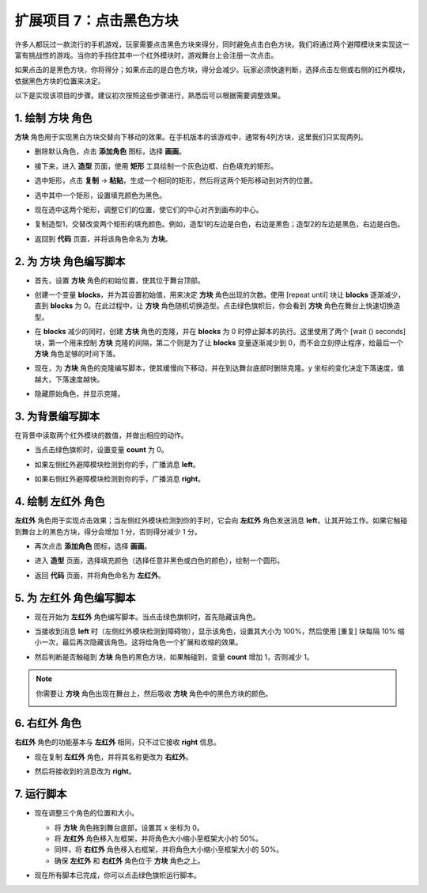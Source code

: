 .. _sc_tap_tile:


扩展项目 7：点击黑色方块
==========================================

许多人都玩过一款流行的手机游戏，玩家需要点击黑色方块来得分，同时避免点击白色方块。我们将通过两个避障模块来实现这一富有挑战性的游戏。当你的手挡住其中一个红外模块时，游戏舞台上会注册一次点击。

如果点击的是黑色方块，你将得分；如果点击的是白色方块，得分会减少。玩家必须快速判断，选择点击左侧或右侧的红外模块，依据黑色方块的位置来决定。

.. raw:: html

   <video loop autoplay muted style = "max-width:70%">
      <source src="../../_static/video/sc_tap_black_tile.mp4"  type="video/mp4">
      Your browser does not support the video tag.
   </video>

以下是实现该项目的步骤。建议初次按照这些步骤进行，熟悉后可以根据需要调整效果。

1. 绘制 **方块** 角色
-----------------------------------

**方块** 角色用于实现黑白方块交替向下移动的效果。在手机版本的该游戏中，通常有4列方块，这里我们只实现两列。

* 删除默认角色，点击 **添加角色** 图标，选择 **画画**。

  .. image:: img/tile_paint_tile1.png

* 接下来，进入 **造型** 页面，使用 **矩形** 工具绘制一个灰色边框、白色填充的矩形。

  .. image:: img/tile_paint_tile2.png
    :width: 90%

* 选中矩形，点击 **复制** -> **粘贴**，生成一个相同的矩形，然后将这两个矩形移动到对齐的位置。

  .. image:: img/tile_paint_tile3.png
    :width: 90%

* 选中其中一个矩形，设置填充颜色为黑色。

  .. image:: img/tile_paint_tile4.png
    :width: 90%

* 现在选中这两个矩形，调整它们的位置，使它们的中心对齐到画布的中心。

  .. image:: img/tile_paint_tile5.png
    :width: 90%

* 复制造型1，交替改变两个矩形的填充颜色。例如，造型1的左边是白色，右边是黑色；造型2的左边是黑色，右边是白色。

  .. image:: img/tile_paint_tile6.png
    :width: 90%

* 返回到 **代码** 页面，并将该角色命名为 **方块**。

  .. image:: img/tile_paint_tile7.png

2. 为 **方块** 角色编写脚本
-------------------------------------

* 首先，设置 **方块** 角色的初始位置，使其位于舞台顶部。

  .. image:: img/tile_script_tile1.png

* 创建一个变量 **blocks**，并为其设置初始值，用来决定 **方块** 角色出现的次数。使用 [repeat until] 块让 **blocks** 逐渐减少，直到 **blocks** 为 0。在此过程中，让 **方块** 角色随机切换造型。点击绿色旗帜后，你会看到 **方块** 角色在舞台上快速切换造型。

  .. image:: img/tile_script_tile2.png

* 在 **blocks** 减少的同时，创建 **方块** 角色的克隆，并在 **blocks** 为 0 时停止脚本的执行。这里使用了两个 [wait () seconds] 块，第一个用来控制 **方块** 克隆的间隔，第二个则是为了让 **blocks** 变量逐渐减少到 0，而不会立刻停止程序，给最后一个 **方块** 角色足够的时间下落。

  .. image:: img/tile_script_tile3.png

* 现在，为 **方块** 角色的克隆编写脚本，使其缓慢向下移动，并在到达舞台底部时删除克隆。y 坐标的变化决定下落速度，值越大，下落速度越快。

  .. image:: img/tile_script_tile4.png

* 隐藏原始角色，并显示克隆。

  .. image:: img/tile_script_tile5.png

3. 为背景编写脚本
-------------------------------

在背景中读取两个红外模块的数值，并做出相应的动作。

* 当点击绿色旗帜时，设置变量 **count** 为 0。

  .. image:: img/tile_script_backdrop.png
    :width: 90%

* 如果左侧红外避障模块检测到你的手，广播消息 **left**。

  .. image:: img/tile_script_backdrop1.png

* 如果右侧红外避障模块检测到你的手，广播消息 **right**。

  .. image:: img/tile_script_backdrop2.png

4. 绘制 **左红外** 角色
-----------------------------

**左红外** 角色用于实现点击效果；当左侧红外模块检测到你的手时，它会向 **左红外** 角色发送消息 **left**，让其开始工作。如果它触碰到舞台上的黑色方块，得分会增加 1 分，否则得分减少 1 分。


* 再次点击 **添加角色** 图标，选择 **画画**。

  .. image:: img/tile_paint_ir1.png

* 进入 **造型** 页面，选择填充颜色（选择任意非黑色或白色的颜色），绘制一个圆形。

  .. image:: img/tile_paint_ir2.png

* 返回 **代码** 页面，并将角色命名为 **左红外**。

  .. image:: img/tile_paint_ir3.png

5. 为 **左红外** 角色编写脚本
------------------------------------------

* 现在开始为 **左红外** 角色编写脚本。当点击绿色旗帜时，首先隐藏该角色。

  .. image:: img/tile_script_ir1.png

* 当接收到消息 **left** 时（左侧红外模块检测到障碍物），显示该角色，设置其大小为 100%，然后使用 [重复] 块每隔 10% 缩小一次，最后再次隐藏该角色。这将给角色一个扩展和收缩的效果。

  .. image:: img/tile_script_ir2.png

* 然后判断是否触碰到 **方块** 角色的黑色方块，如果触碰到，变量 **count** 增加 1，否则减少 1。

  .. image:: img/tile_script_ir3.png

.. note::

    你需要让 **方块** 角色出现在舞台上，然后吸收 **方块** 角色中的黑色方块的颜色。

    .. image:: img/tile_script_ir4.png

6. **右红外** 角色
-------------------------------------

**右红外** 角色的功能基本与 **左红外** 相同，只不过它接收 **right** 信息。

* 现在复制 **左红外** 角色，并将其名称更改为 **右红外**。

  .. image:: img/tile_paint_ir4.png

* 然后将接收到的消息改为 **right**。

    .. image:: img/tile_script_ir5.png

7. 运行脚本
---------------------------------

* 现在调整三个角色的位置和大小。

  * 将 **方块** 角色拖到舞台底部，设置其 x 坐标为 0。
  * 将 **左红外** 角色移入左框架，并将角色大小缩小至框架大小的 50%。
  * 同样，将 **右红外** 角色移入右框架，并将角色大小缩小至框架大小的 50%。
  * 确保 **左红外** 和 **右红外** 角色位于 **方块** 角色之上。

  .. image:: img/tile_paint_ir5.png

* 现在所有脚本已完成，你可以点击绿色旗帜运行脚本。

  .. raw:: html

    <video loop autoplay muted style = "max-width:70%">
        <source src="../_static/video/sc_tap_black_tile.mp4"  type="video/mp4">
        Your browser does not support the video tag.
    </video>
